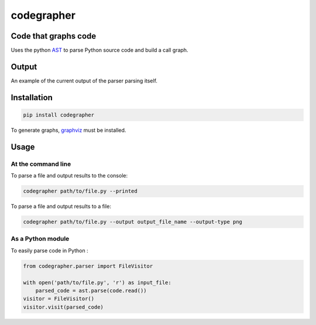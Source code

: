 codegrapher
===========

.. image:: https://travis-ci.org/LaurEars/codegrapher.svg?branch=master
    :target: https://travis-ci.org/LaurEars/codegrapher


Code that graphs code
---------------------
Uses the python `AST <https://docs.python.org/2/library/ast.html>`_ to parse Python source code and build a call graph.


Output
------
An example of the current output of the parser parsing itself.

.. image:: http://i.imgur.com/QMES0Na.png
    :target: http://i.imgur.com/QMES0Na.png
    :align: center
    :width: 100 %
    :alt: parser.py


Installation
------------

.. code:: bash

    pip install codegrapher


To generate graphs, `graphviz <http://www.graphviz.org/Download.php>`_ must be installed.


Usage
-----

At the command line
~~~~~~~~~~~~~~~~~~~
To parse a file and output results to the console:

.. code:: bash

    codegrapher path/to/file.py --printed


To parse a file and output results to a file:

.. code:: bash

    codegrapher path/to/file.py --output output_file_name --output-type png

As a Python module
~~~~~~~~~~~~~~~~~~

To easily parse code in Python :

.. code:: python

    from codegrapher.parser import FileVisitor
    
    with open('path/to/file.py', 'r') as input_file:
        parsed_code = ast.parse(code.read())
    visitor = FileVisitor()
    visitor.visit(parsed_code)
